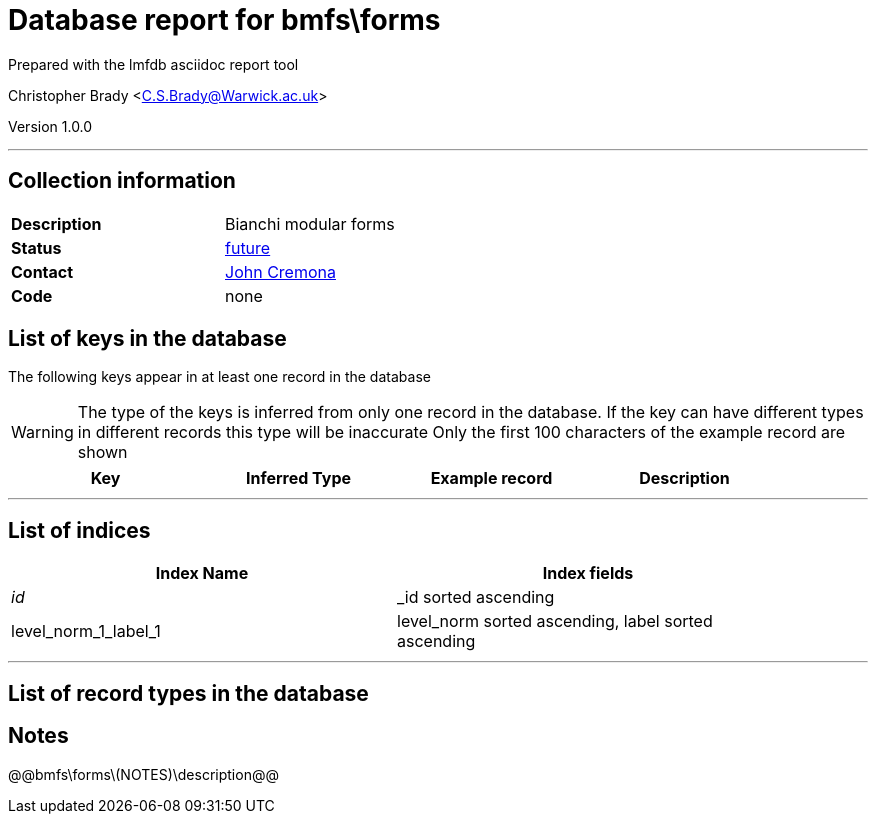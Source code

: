 = Database report for bmfs\forms =

Prepared with the lmfdb asciidoc report tool

Christopher Brady <C.S.Brady@Warwick.ac.uk>

Version 1.0.0

'''

== Collection information ==

[width="50%", ]
|==============================
a|*Description* a| Bianchi modular forms
a|*Status* a| https://github.com/LMFDB/lmfdb/issues/1431#issuecomment-225529987[future]
a|*Contact* a| https://github.com/JohnCremona[John Cremona]
a|*Code* a| none
|==============================

== List of keys in the database ==

The following keys appear in at least one record in the database

[WARNING]
====
The type of the keys is inferred from only one record in the database. If the key can have different types in different records this type will be inaccurate
Only the first 100 characters of the example record are shown
====

[width="90%", options="header", ]
|==============================
a|Key a| Inferred Type a| Example record a| Description
|==============================

'''

== List of indices ==

[width="90%", options="header", ]
|==============================
a|Index Name a| Index fields
a|_id_ a| _id sorted ascending
a|level_norm_1_label_1 a| level_norm sorted ascending, label sorted ascending
|==============================

'''

== List of record types in the database ==

== Notes ==

@@bmfs\forms\(NOTES)\description@@


